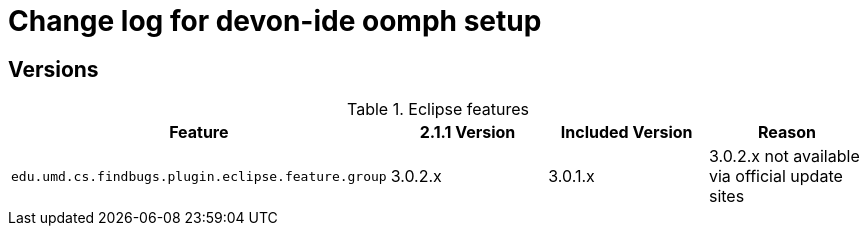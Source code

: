 = Change log for devon-ide oomph setup

== Versions

.Eclipse features
[frame="topbot", options="header"]
|=====
|Feature|2.1.1 Version|Included Version|Reason
|`edu.umd.cs.findbugs.plugin.eclipse.feature.group`|3.0.2.x|3.0.1.x|3.0.2.x not available via official update sites
|=====
